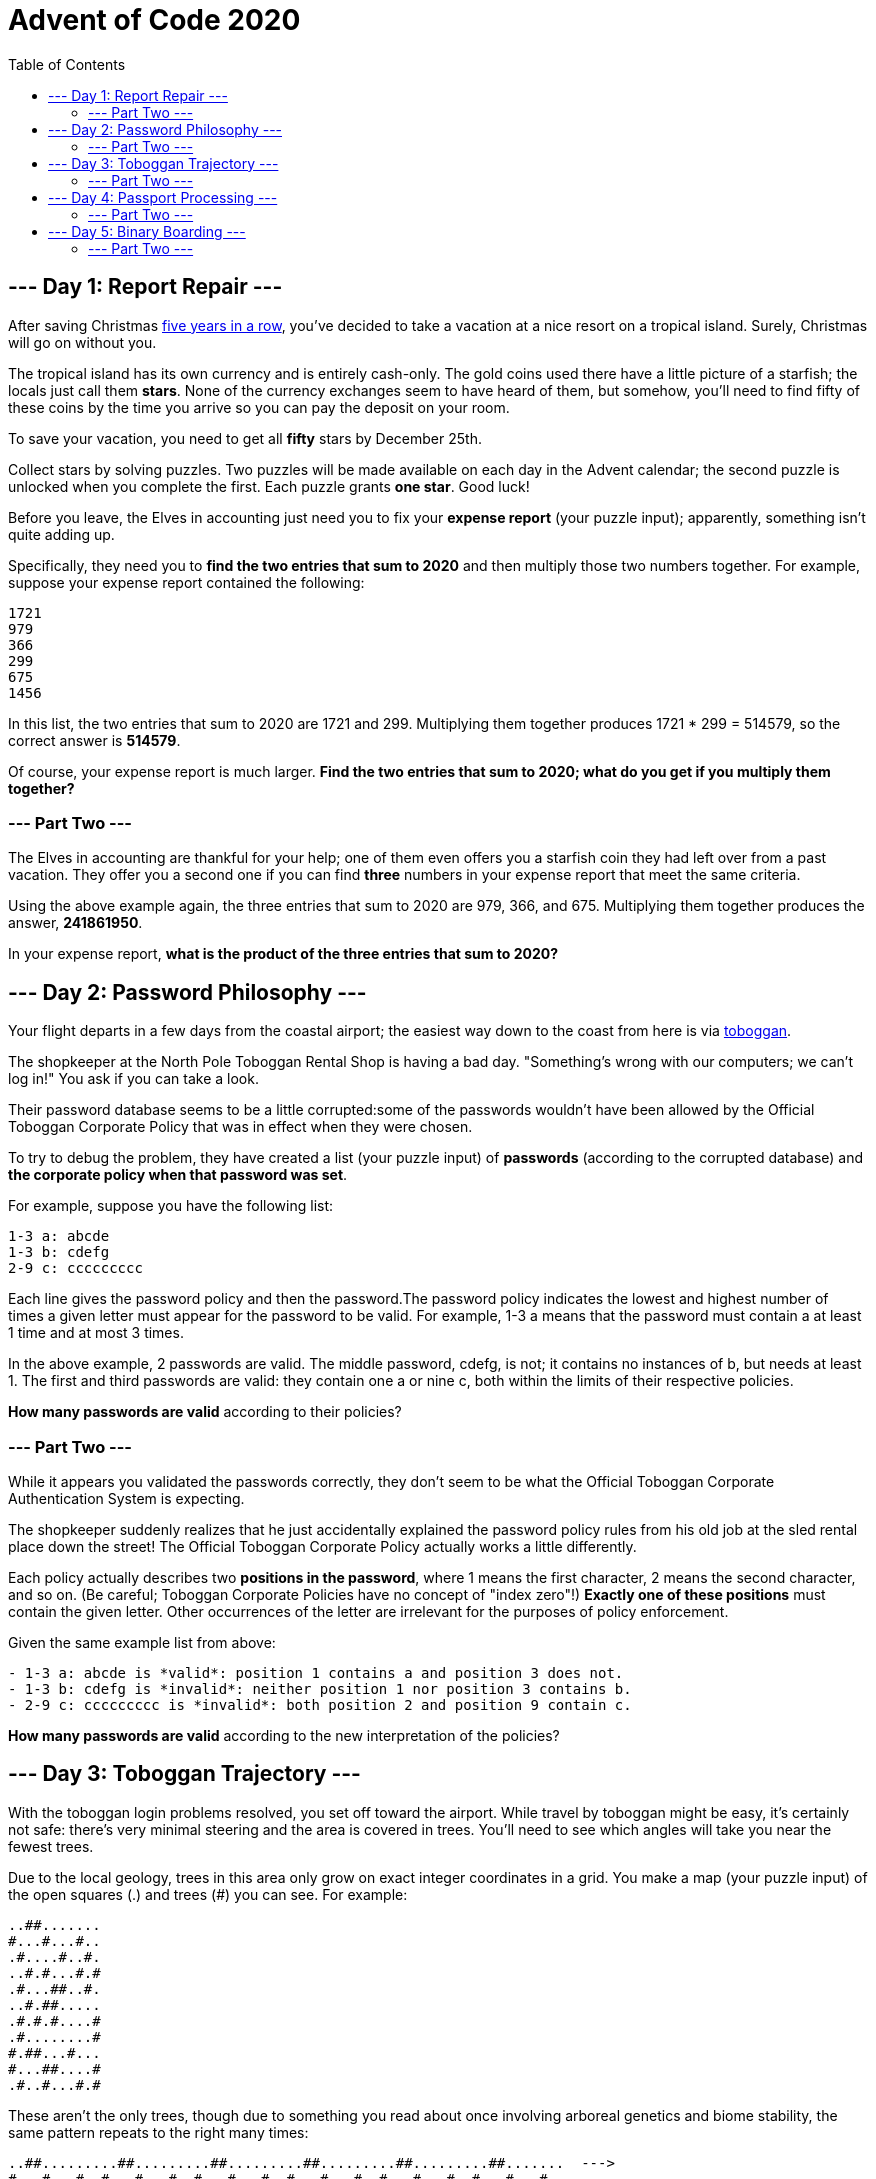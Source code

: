 = Advent of Code 2020
:toc:

== --- Day 1: Report Repair ---
After saving Christmas
link:https://adventofcode.com/events[five years in a row],
you've decided to take a vacation at a nice resort on a tropical island.
Surely, Christmas will go on without you.

The tropical island has its own currency and is entirely cash-only.
The gold coins used there have a little picture of a starfish; the locals just call them *stars*.
None of the currency exchanges seem to have heard of them, but somehow, you'll need to find fifty of these coins
by the time you arrive so you can pay the deposit on your room.

To save your vacation, you need to get all *fifty* stars by December 25th.

Collect stars by solving puzzles. Two puzzles will be made available on each day in the Advent calendar;
the second puzzle is unlocked when you complete the first. Each puzzle grants *one star*. Good luck!

Before you leave, the Elves in accounting just need you to fix your *expense report* (your puzzle input);
apparently, something isn't quite adding up.

Specifically, they need you to *find the two entries that sum to 2020* and then multiply those two numbers together.
For example, suppose your expense report contained the following:
----
1721
979
366
299
675
1456
----
In this list, the two entries that sum to 2020 are 1721 and 299.
Multiplying them together produces 1721 * 299 = 514579, so the correct answer is *514579*.

Of course, your expense report is much larger. *Find the two entries that sum to 2020;
what do you get if you multiply them together?*

=== --- Part Two ---
The Elves in accounting are thankful for your help;
one of them even offers you a starfish coin they had left over from a past vacation.
They offer you a second one if you can find *three* numbers in your expense report that meet the same criteria.

Using the above example again, the three entries that sum to 2020 are 979, 366, and 675.
Multiplying them together produces the answer, *241861950*.

In your expense report, *what is the product of the three entries that sum to 2020?*

== --- Day 2: Password Philosophy ---
Your flight departs in a few days from the coastal airport;
the easiest way down to the coast from here is via link:https://en.wikipedia.org/wiki/Toboggan[toboggan].

The shopkeeper at the North Pole Toboggan Rental Shop is having a bad day.
"Something's wrong with our computers; we can't log in!" You ask if you can take a look.

Their password database seems to be a little corrupted:some of the passwords wouldn't have been allowed by
the Official Toboggan Corporate Policy that was in effect when they were chosen.

To try to debug the problem, they have created a list (your puzzle input) of *passwords*
(according to the corrupted database) and *the corporate policy when that password was set*.

For example, suppose you have the following list:
----
1-3 a: abcde
1-3 b: cdefg
2-9 c: ccccccccc
----
Each line gives the password policy and then the password.The password policy indicates the lowest and highest
number of times a given letter must appear for the password to be valid.
For example, 1-3 a means that the password must contain a at least 1 time and at most 3 times.

In the above example, 2 passwords are valid. The middle password, cdefg, is not;
it contains no instances of b, but needs at least 1. The first and third passwords are valid:
they contain one a or nine c, both within the limits of their respective policies.

*How many passwords are valid* according to their policies?

=== --- Part Two ---
While it appears you validated the passwords correctly, they don't seem to be what the
Official Toboggan Corporate Authentication System is expecting.

The shopkeeper suddenly realizes that he just accidentally explained the password policy rules
from his old job at the sled rental place down the street!
The Official Toboggan Corporate Policy actually works a little differently.

Each policy actually describes two *positions in the password*, where 1 means the first character,
2 means the second character, and so on. (Be careful; Toboggan Corporate Policies have no concept of "index zero"!)
*Exactly one of these positions* must contain the given letter.
Other occurrences of the letter are irrelevant for the purposes of policy enforcement.

Given the same example list from above:
----
- 1-3 a: abcde is *valid*: position 1 contains a and position 3 does not.
- 1-3 b: cdefg is *invalid*: neither position 1 nor position 3 contains b.
- 2-9 c: ccccccccc is *invalid*: both position 2 and position 9 contain c.
----
*How many passwords are valid* according to the new interpretation of the policies?

== --- Day 3: Toboggan Trajectory ---
With the toboggan login problems resolved, you set off toward the airport.
While travel by toboggan might be easy, it's certainly not safe:
there's very minimal steering and the area is covered in trees.
You'll need to see which angles will take you near the fewest trees.

Due to the local geology, trees in this area only grow on exact integer coordinates in a grid.
You make a map (your puzzle input) of the open squares (.) and trees (#) you can see. For example:
----
..##.......
#...#...#..
.#....#..#.
..#.#...#.#
.#...##..#.
..#.##.....
.#.#.#....#
.#........#
#.##...#...
#...##....#
.#..#...#.#
----
These aren't the only trees, though
due to something you read about once involving arboreal genetics and biome stability,
the same pattern repeats to the right many times:

----
..##.........##.........##.........##.........##.........##.......  --->
#...#...#..#...#...#..#...#...#..#...#...#..#...#...#..#...#...#..
.#....#..#..#....#..#..#....#..#..#....#..#..#....#..#..#....#..#.
..#.#...#.#..#.#...#.#..#.#...#.#..#.#...#.#..#.#...#.#..#.#...#.#
.#...##..#..#...##..#..#...##..#..#...##..#..#...##..#..#...##..#.
..#.##.......#.##.......#.##.......#.##.......#.##.......#.##.....  --->
.#.#.#....#.#.#.#....#.#.#.#....#.#.#.#....#.#.#.#....#.#.#.#....#
.#........#.#........#.#........#.#........#.#........#.#........#
#.##...#...#.##...#...#.##...#...#.##...#...#.##...#...#.##...#...
#...##....##...##....##...##....##...##....##...##....##...##....#
.#..#...#.#.#..#...#.#.#..#...#.#.#..#...#.#.#..#...#.#.#..#...#.#  --->
----
You start on the open square (.) in the top-left corner and need to reach the bottom
(below the bottom-most row on your map).

The toboggan can only follow a few specific slopes (you opted for a cheaper model that prefers rational numbers);
start by *counting all the trees* you would encounter for the slope *right 3, down 1*:

From your starting position at the top-left, check the position that is right 3 and down 1.
Then, check the position that is right 3 and down 1 from there, and so on until you go past the bottom of the map.

The locations you'd check in the above example are marked here with *O* where there was an open square and *X* where
there was a tree:
----
..##.........##.........##.........##.........##.........##.......  --->
#..O#...#..#...#...#..#...#...#..#...#...#..#...#...#..#...#...#..
.#....X..#..#....#..#..#....#..#..#....#..#..#....#..#..#....#..#.
..#.#...#O#..#.#...#.#..#.#...#.#..#.#...#.#..#.#...#.#..#.#...#.#
.#...##..#..X...##..#..#...##..#..#...##..#..#...##..#..#...##..#.
..#.##.......#.X#.......#.##.......#.##.......#.##.......#.##.....  --->
.#.#.#....#.#.#.#.O..#.#.#.#....#.#.#.#....#.#.#.#....#.#.#.#....#
.#........#.#........X.#........#.#........#.#........#.#........#
#.##...#...#.##...#...#.X#...#...#.##...#...#.##...#...#.##...#...
#...##....##...##....##...#X....##...##....##...##....##...##....#
.#..#...#.#.#..#...#.#.#..#...X.#.#..#...#.#.#..#...#.#.#..#...#.#  --->
----
In this example, traversing the map using this slope would cause you to encounter 7 trees.

Starting at the top-left corner of your map and following a slope of right 3 and down 1,
*how many trees would you encounter?*

=== --- Part Two ---
Time to check the rest of the slopes - you need to minimize the probability of a sudden arboreal stop, after all.

Determine the number of trees you would encounter if, for each of the following slopes,
you start at the top-left corner and traverse the map all the way to the bottom:
----
- Right 1, down 1.
- Right 3, down 1. (This is the slope you already checked.)
- Right 5, down 1.
- Right 7, down 1.
- Right 1, down 2.
----
In the above example, these slopes would find 2, 7, 3, 4, and 2 tree(s) respectively;
multiplied together, these produce the answer 336.

*What do you get if you multiply together the number of trees encountered on each of the listed slopes?*

== --- Day 4: Passport Processing ---
You arrive at the airport only to realize that you grabbed your North Pole Credentials instead of your passport.
While these documents are extremely similar, North Pole Credentials aren't issued by a country and therefore
aren't actually valid documentation for travel in most of the world.

It seems like you're not the only one having problems, though;
a very long line has formed for the automatic passport scanners, and the delay could upset your travel itinerary.

Due to some questionable network security,
you realize you might be able to solve both of these problems at the same time.

The automatic passport scanners are slow because they're having trouble *detecting which passports
have all required fields*. The expected fields are as follows:
----
- byr (Birth Year)
- iyr (Issue Year)
- eyr (Expiration Year)
- hgt (Height)
- hcl (Hair Color)
- ecl (Eye Color)
- pid (Passport ID)
- cid (Country ID)
----
Passport data is validated in batch files (your puzzle input). Each passport is represented as a sequence of
key:value pairs separated by spaces or newlines. Passports are separated by blank lines.

Here is an example batch file containing four passports:
----
ecl:gry pid:860033327 eyr:2020 hcl:#fffffd
byr:1937 iyr:2017 cid:147 hgt:183cm

iyr:2013 ecl:amb cid:350 eyr:2023 pid:028048884
hcl:#cfa07d byr:1929

hcl:#ae17e1 iyr:2013
eyr:2024
ecl:brn pid:760753108 byr:1931
hgt:179cm

hcl:#cfa07d eyr:2025 pid:166559648
iyr:2011 ecl:brn hgt:59in
----
The first passport is *valid* - all eight fields are present.
The second passport is *invalid* - it is missing hgt (the Height field).

The third passport is interesting; the *only missing field* is cid, so it looks like data from North Pole Credentials,
not a passport at all! Surely, nobody would mind if you made the system temporarily ignore missing cid fields.
Treat this "passport" as *valid*.

The fourth passport is missing two fields, cid and byr. Missing cid is fine, but missing any other field is not,
so this passport is *invalid*.

According to the above rules, your improved system would report *2* valid passports.

Count the number of *valid* passports - those that have all required fields.
Treat cid as optional. *In your batch file, how many passports are valid?*

=== --- Part Two ---
The line is moving more quickly now, but you overhear airport security talking about how passports with invalid data
are getting through. Better add some data validation, quick!

You can continue to ignore the cid field, but each other field has strict rules about what values are valid
for automatic validation:
----
- byr (Birth Year) - four digits; at least 1920 and at most 2002.
- iyr (Issue Year) - four digits; at least 2010 and at most 2020.
- eyr (Expiration Year) - four digits; at least 2020 and at most 2030.
- hgt (Height) - a number followed by either cm or in:
   - If cm, the number must be at least 150 and at most 193.
   - If in, the number must be at least 59 and at most 76.
- hcl (Hair Color) - a # followed by exactly six characters 0-9 or a-f.
- ecl (Eye Color) - exactly one of: amb blu brn gry grn hzl oth.
- pid (Passport ID) - a nine-digit number, including leading zeroes.
- cid (Country ID) - ignored, missing or not.
----
Your job is to count the passports where all required fields are both *present* and *valid* according to the above rules.
Here are some example values:
----
byr valid:   2002
byr invalid: 2003

hgt valid:   60in
hgt valid:   190cm
hgt invalid: 190in
hgt invalid: 190

hcl valid:   #123abc
hcl invalid: #123abz
hcl invalid: 123abc

ecl valid:   brn
ecl invalid: wat

pid valid:   000000001
pid invalid: 0123456789
----
Here are some invalid passports:
----
eyr:1972 cid:100
hcl:#18171d ecl:amb hgt:170 pid:186cm iyr:2018 byr:1926

iyr:2019
hcl:#602927 eyr:1967 hgt:170cm
ecl:grn pid:012533040 byr:1946

hcl:dab227 iyr:2012
ecl:brn hgt:182cm pid:021572410 eyr:2020 byr:1992 cid:277

hgt:59cm ecl:zzz
eyr:2038 hcl:74454a iyr:2023
pid:3556412378 byr:2007
----
Here are some valid passports:
----
pid:087499704 hgt:74in ecl:grn iyr:2012 eyr:2030 byr:1980
hcl:#623a2f

eyr:2029 ecl:blu cid:129 byr:1989
iyr:2014 pid:896056539 hcl:#a97842 hgt:165cm

hcl:#888785
hgt:164cm byr:2001 iyr:2015 cid:88
pid:545766238 ecl:hzl
eyr:2022

iyr:2010 hgt:158cm hcl:#b6652a ecl:blu byr:1944 eyr:2021 pid:093154719
----
Count the number of *valid* passports - those that have all required fields *and valid values*.
Continue to treat cid as optional. *In your batch file, how many passports are valid?*

== --- Day 5: Binary Boarding ---
You board your plane only to discover a new problem: you dropped your boarding pass!
You aren't sure which seat is yours, and all of the flight attendants are busy with the flood of people
that suddenly made it through passport control.

You write a quick program to use your phone's camera to scan all of the nearby boarding passes (your puzzle input);
perhaps you can find your seat through process of elimination.

Instead of link:https://www.youtube.com/watch?v=oAHbLRjF0vo[zones or groups],
this airline uses *binary space partitioning* to seat people.
A seat might be specified like FBFBBFFRLR, where F means "front", B means "back", L means "left", and R means "right".

The first 7 characters will either be F or B; these specify exactly one of the *128 rows* on the plane
(numbered 0 through 127). Each letter tells you which half of a region the given seat is in.
Start with the whole list of rows; the first letter indicates whether the seat is
in the *front* (0 through 63) or the *back* (64 through 127).
The next letter indicates which half of that region the seat is in, and so on until you're left with exactly one row.

For example, consider just the first seven characters of FBFBBFFRLR:
----
- Start by considering the whole range, rows 0 through 127.
- F means to take the *lower half*, keeping rows 0 through 63.
- B means to take the *upper half*, keeping rows 32 through 63.
- F means to take the *lower half*, keeping rows 32 through 47.
- B means to take the *upper half*, keeping rows 40 through 47.
- B keeps rows 44 through 47.
- F keeps rows 44 through 45.
- The final F keeps the lower of the two, *row 44*.
----
The last three characters will be either L or R; these specify exactly one of the *8 columns* of seats on the plane
(numbered 0 through 7). The same process as above proceeds again, this time with only three steps.
L means to keep the *lower half*, while R means to keep the *upper half*.

For example, consider just the last 3 characters of FBFBBFFRLR:
----
- Start by considering the whole range, columns 0 through 7.
- R means to take the *upper half*, keeping columns 4 through 7.
- L means to take the *lower half*, keeping columns 4 through 5.
- The final R keeps the upper of the two, *column 5*.
----
So, decoding FBFBBFFRLR reveals that it is the seat at *row 44, column 5*.

Every seat also has a unique *seat ID*: multiply the row by 8, then add the column.
In this example, the seat has ID 44 * 8 + 5 = *357*.

Here are some other boarding passes:
----
- BFFFBBFRRR: row 70, column 7, seat ID 567.
- FFFBBBFRRR: row 14, column 7, seat ID 119.
- BBFFBBFRLL: row 102, column 4, seat ID 820.
----
As a sanity check, look through your list of boarding passes. *What is the highest seat ID on a boarding pass?*

=== --- Part Two ---
*Ding!* The "fasten seat belt" signs have turned on. Time to find your seat.

It's a completely full flight, so your seat should be the only missing boarding pass in your list.
However, there's a catch: some of the seats at the very front and back of the plane don't exist on this aircraft,
so they'll be missing from your list as well.

Your seat wasn't at the very front or back, though; the seats with IDs +1 and -1 from yours will be in your list.

*What is the ID of your seat?*